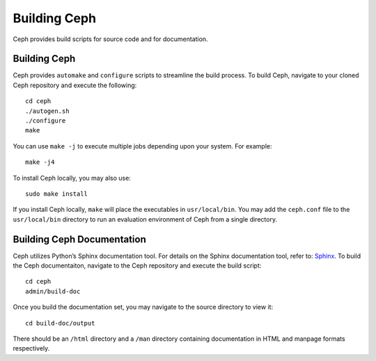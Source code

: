 ===============
 Building Ceph
===============
Ceph provides build scripts for source code and for documentation.

Building Ceph
-------------
Ceph provides ``automake`` and ``configure`` scripts to streamline the build 
process. To build Ceph, navigate to your cloned Ceph repository and execute the 
following::

	cd ceph
	./autogen.sh
	./configure
	make

You can use ``make -j`` to execute multiple jobs depending upon your system. For 
example::

	make -j4

To install Ceph locally, you may also use::

	sudo make install

If you install Ceph locally, ``make`` will place the executables in 
``usr/local/bin``. You may add the ``ceph.conf`` file to the ``usr/local/bin`` 
directory to run an evaluation environment of Ceph from a single directory.

Building Ceph Documentation
---------------------------
Ceph utilizes Python’s Sphinx documentation tool. For details on the Sphinx 
documentation tool, refer to: `Sphinx`_. To build the Ceph documentaiton, 
navigate to the Ceph repository and execute the build script::

	cd ceph
	admin/build-doc

Once you build the documentation set, you may navigate to the source directory to view it::

	cd build-doc/output

There should be an ``/html`` directory and a ``/man`` directory containing 
documentation in HTML and manpage formats respectively.

.. _Sphinx: http://sphinx.pocoo.org